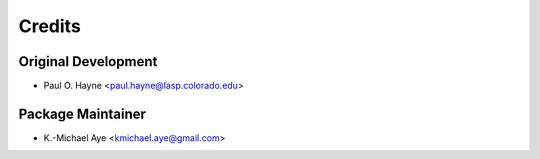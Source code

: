 =======
Credits
=======

Original Development
--------------------

* Paul O. Hayne <paul.hayne@lasp.colorado.edu>

Package Maintainer
------------------

* K.-Michael Aye <kmichael.aye@gmail.com>
